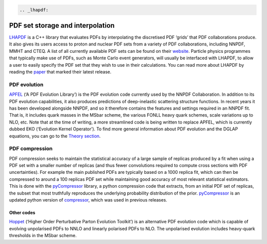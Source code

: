 .. code:: {eval-rst}

   .. _lhapdf:

PDF set storage and interpolation
=================================

`LHAPDF <https://lhapdf.hepforge.org/>`__ is a C++ library that
evaluates PDFs by interpolating the discretised PDF ‘grids’ that PDF
collaborations produce. It also gives its users access to proton and
nuclear PDF sets from a variety of PDF collaborations, including NNPDF,
MMHT and CTEQ. A list of all currently available PDF sets can be found
on their `website <https://lhapdf.hepforge.org/pdfsets.html>`__.
Particle physics programmes that typically make use of PDFs, such as
Monte Carlo event generators, will usually be interfaced with LHAPDF, to
allow a user to easily specify the PDF set that they wish to use in
their calculations. You can read more about LHAPDF by reading the
`paper <https://arxiv.org/abs/1412.7420>`__ that marked their latest
release.

PDF evolution
-------------

`APFEL <https://apfel.hepforge.org/>`__ (‘A PDF Evolution Library’) is
the PDF evolution code currently used by the NNPDF Collaboration. In
addition to its PDF evolution capabilities, it also produces predictions
of deep-inelastic scattering structure functions. In recent years it has
been developed alongside NNPDF, and so it therefore contains the
features and settings required in an NNPDF fit. That is, it includes
quark masses in the MSbar scheme, the various FONLL heavy quark schemes,
scale variations up to NLO, etc. Note that at the time of writing, a
more streamlined code is being written to replace APFEL, which is
currently dubbed EKO (‘Evolution Kernel Operator’). To find more general
information about PDF evolution and the DGLAP equations, you can go to
the `Theory section <dglap.md>`__.

PDF compression
---------------

PDF compression seeks to maintain the statistical accuracy of a large
sample of replicas produced by a fit when using a PDF set with a smaller
number of replicas (and thus fewer convolutions required to compute
cross sections with PDF uncertainties). For example the main published
PDFs are typically based on a 1000 replica fit, which can then be
compressed to around a 100 replicas PDF set while maintaining good
accuracy of most relevant statistical estimators. This is done with the
`pyCompressor <https://n3pdf.github.io/pycompressor/>`__ library, a
python compression code that extracts, from an initial PDF set of
replicas, the subset that most truthfully reproduces the underlying
probability distribution of the prior.
`pyCompressor <https://n3pdf.github.io/pycompressor/>`__ is an updated
python version of
`compressor <https://github.com/scarrazza/compressor>`__, which was used
in previous releases.

Other codes
~~~~~~~~~~~

`Hoppet <https://hoppet.hepforge.org/>`__ (‘Higher Order Perturbative
Parton Evolution Toolkit’) is an alternative PDF evolution code which is
capable of evolving unpolarised PDFs to NNLO and linearly polarised PDFs
to NLO. The unpolarised evolution includes heavy-quark thresholds in the
MSbar scheme.
